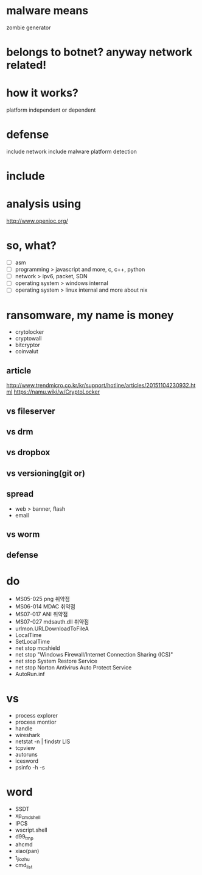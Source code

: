* malware means

zombie generator

* belongs to botnet? anyway network related!
* how it works?

platform independent or dependent

* defense

include network
include malware platform
detection

* include
* analysis using

http://www.openioc.org/

* so, what?

- [ ] asm
- [ ] programming > javascript and more, c, c++, python
- [ ] network > ipv6, packet, SDN
- [ ] operating system > windows internal
- [ ] operating system > linux internal and more about nix

* ransomware, my name is money

- crytolocker
- cryptowall
- bitcryptor
- coinvalut

** article

http://www.trendmicro.co.kr/kr/support/hotline/articles/20151104230932.html
https://namu.wiki/w/CryptoLocker

** vs fileserver
** vs drm
** vs dropbox
** vs versioning(git or)
** spread

- web > banner, flash
- email

** vs worm

** defense
* do

- MS05-025 png 취약점
- MS06-014 MDAC 취약점
- MS07-017 ANI 취약점
- MS07-027 mdsauth.dll 취약점
- urlmon.URLDownloadToFileA
- LocalTime
- SetLocalTime
- net stop mcshield
- net stop "Windows Firewall/Internet Connection Sharing (ICS)"
- net stop System Restore Service
- net stop Norton Antivirus Auto Protect Service
- AutoRun.inf

* vs 

- process explorer
- process montior
- handle
- wireshark
- netstat -n | findstr LIS
- tcpview
- autoruns
- icesword
- psinfo -h -s

* word

- SSDT
- xp_cmdshell
- IPC$
- wscript.shell
- d99_tmp
- ahcmd
- xiao(pan)
- t_jiozhu
- cmd_list

